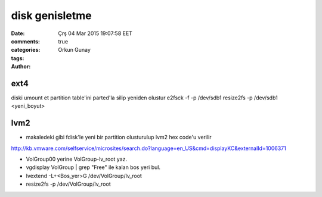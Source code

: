 =================
disk genisletme
=================

:date: Çrş 04 Mar 2015 19:07:58 EET
:comments: true
:categories: 
:tags: 
:Author: Orkun Gunay

ext4
----

diski umount et
partition table'ini parted'la silip yeniden olustur
e2fsck -f -p /dev/sdb1 
resize2fs -p /dev/sdb1 <yeni_boyut>

lvm2
----

* makaledeki gibi fdisk'le yeni bir partition olusturulup lvm2 hex code'u verilir

http://kb.vmware.com/selfservice/microsites/search.do?language=en_US&cmd=displayKC&externalId=1006371

* VolGroup00 yerine VolGroup-lv_root yaz.
* vgdisplay VolGroup | grep "Free" ile kalan bos yeri bul.
* lvextend -L+<Bos_yer>G /dev/VolGroup/lv_root
* resize2fs -p /dev/VolGroup/lv_root



